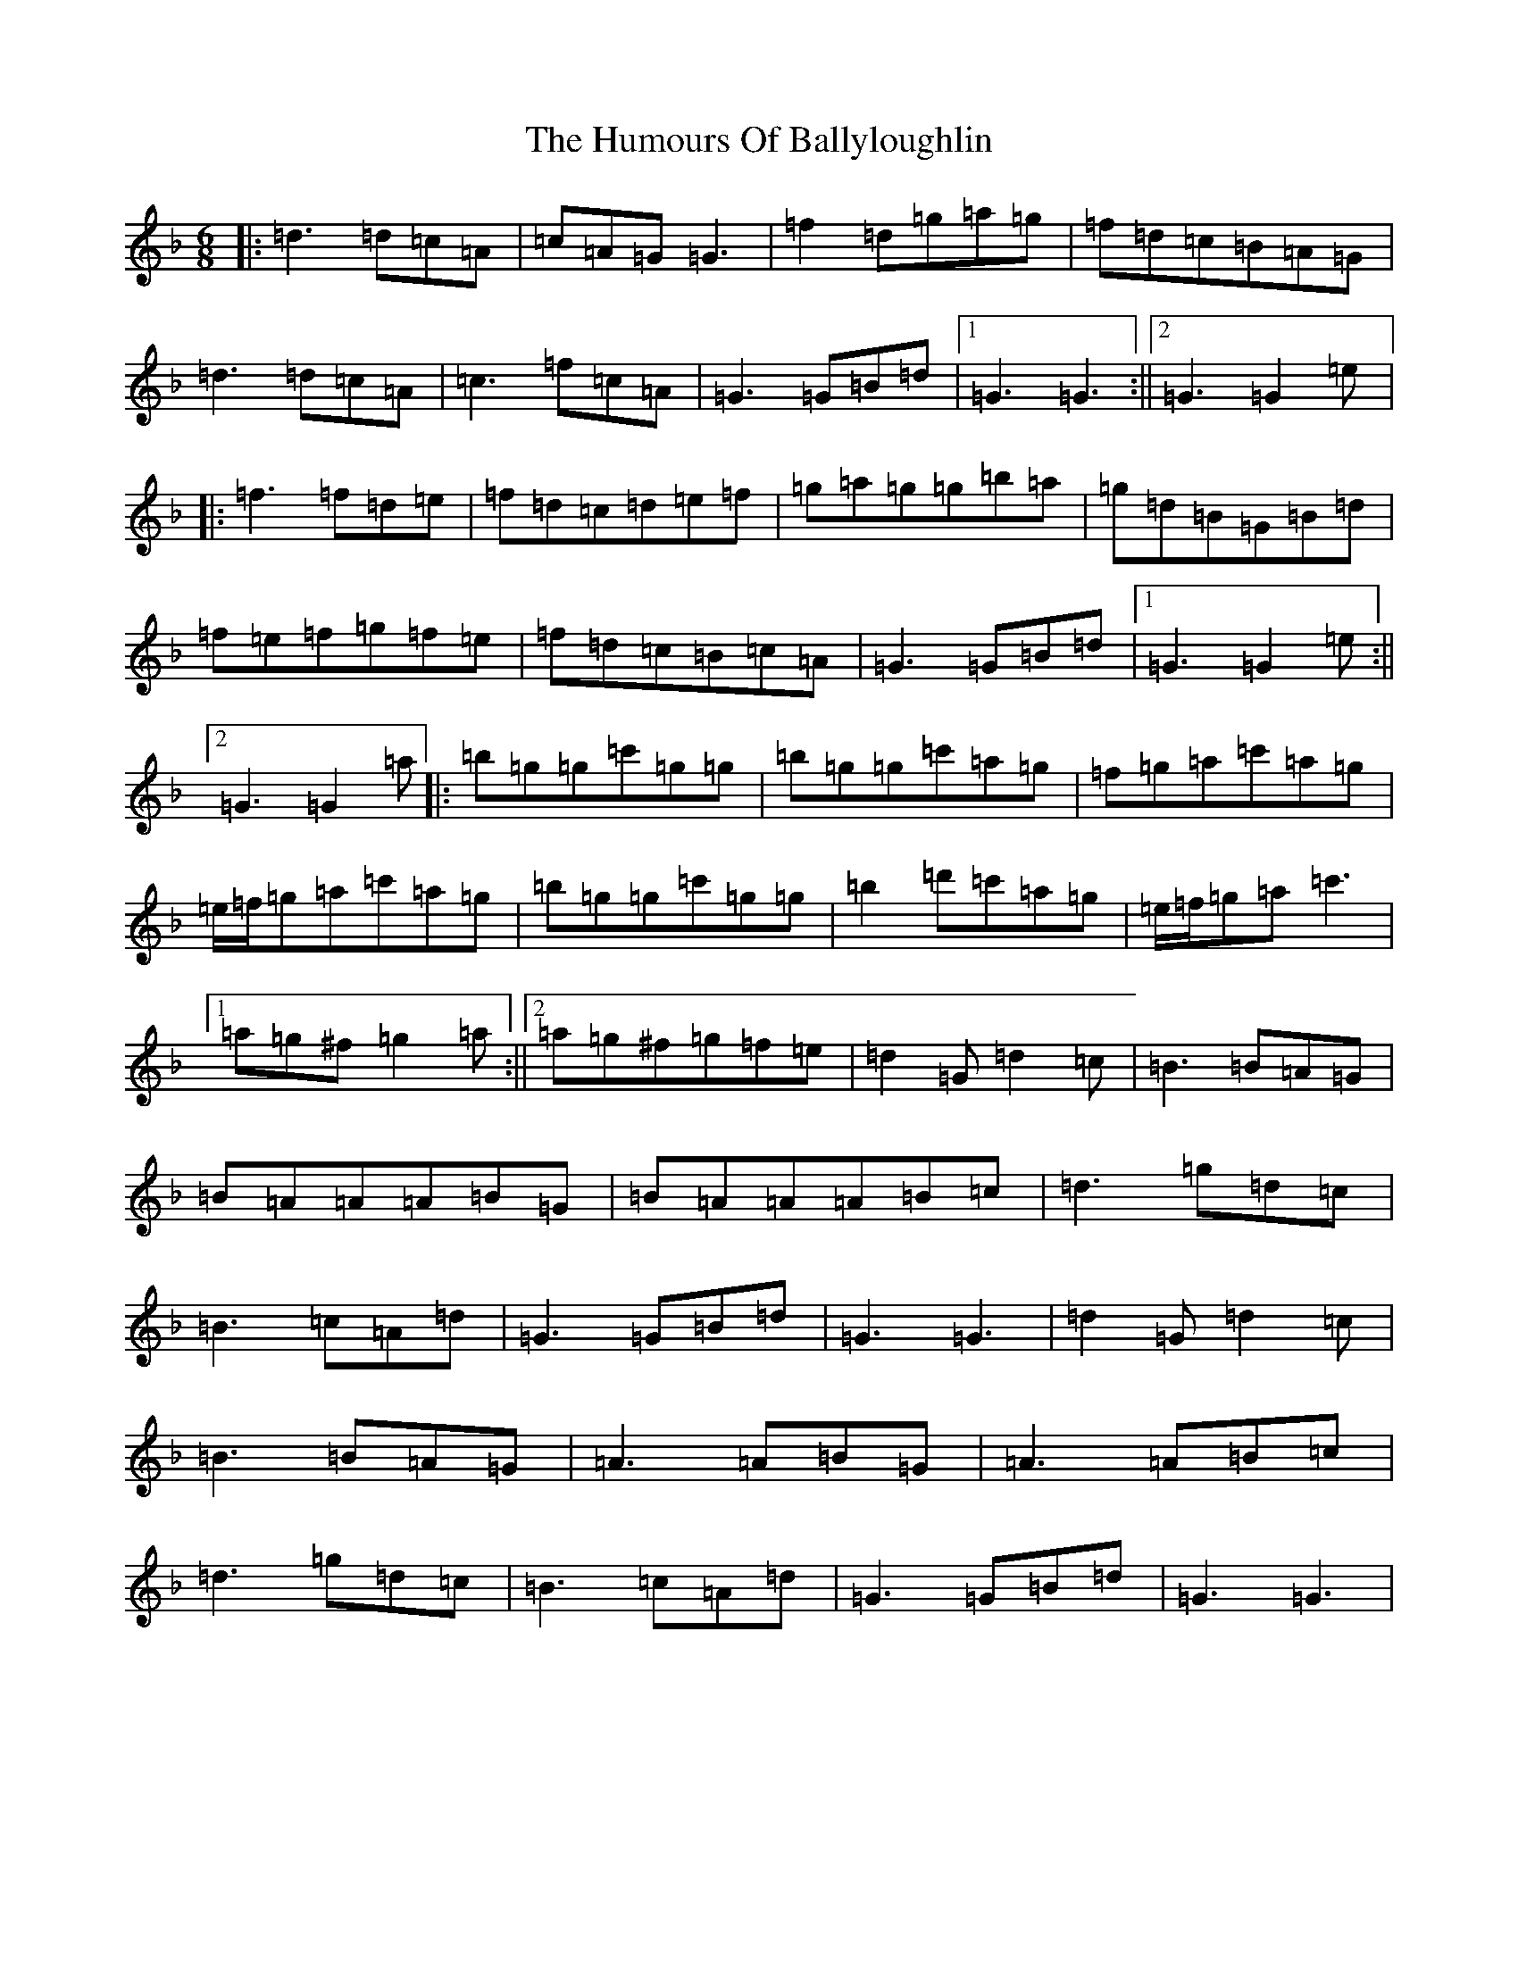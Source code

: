 X: 9493
T: Humours Of Ballyloughlin, The
S: https://thesession.org/tunes/210#setting2415
Z: D Mixolydian
R: jig
M:6/8
L:1/8
K: C Mixolydian
|:=d3=d=c=A|=c=A=G=G3|=f2=d=g=a=g|=f=d=c=B=A=G|=d3=d=c=A|=c3=f=c=A|=G3=G=B=d|1=G3=G3:||2=G3=G2=e|:=f3=f=d=e|=f=d=c=d=e=f|=g=a=g=g=b=a|=g=d=B=G=B=d|=f=e=f=g=f=e|=f=d=c=B=c=A|=G3=G=B=d|1=G3=G2=e:||2=G3=G2=a|:=b=g=g=c'=g=g|=b=g=g=c'=a=g|=f=g=a=c'=a=g|=e/2=f/2=g=a=c'=a=g|=b=g=g=c'=g=g|=b2=d'=c'=a=g|=e/2=f/2=g=a=c'3|1=a=g^f=g2=a:||2=a=g^f=g=f=e|=d2=G=d2=c|=B3=B=A=G|=B=A=A=A=B=G|=B=A=A=A=B=c|=d3=g=d=c|=B3=c=A=d|=G3=G=B=d|=G3=G3|=d2=G=d2=c|=B3=B=A=G|=A3=A=B=G|=A3=A=B=c|=d3=g=d=c|=B3=c=A=d|=G3=G=B=d|=G3=G3|